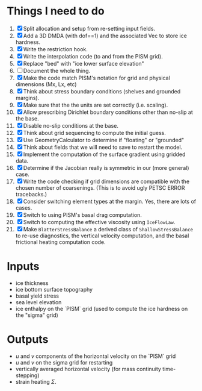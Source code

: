 #+LaTeX_HEADER: \usepackage[margin=1in]{geometry}
#+OPTIONS: toc:nil

* Things I need to do
1. [X] Split allocation and setup from re-setting input fields.
2. [X] Add a 3D DMDA (with dof==1) and the associated Vec to store ice hardness.
3. [X] Write the restriction hook.
4. [X] Write the interpolation code (to and from the PISM grid).
5. [X] Replace "bed" with "ice lower surface elevation"
6. [ ] Document the whole thing.
7. [X] Make the code match PISM's notation for grid and physical dimensions (Mx, Lx, etc)
8. [X] Think about stress boundary conditions (shelves and grounded margins).
9. [X] Make sure that the the units are set correctly (i.e. scaling).
10. [X] Allow prescribing Dirichlet boundary conditions other than no-slip at the base.
11. [X] Disable no-slip conditions at the base.
12. [X] Think about grid sequencing to compute the initial guess.
13. [X] Use GeometryCalculator to determine if "floating" or "grounded"
14. [X] Think about fields that we will need to save to restart the model.
15. [X] Implement the computation of the surface gradient using gridded data.
16. [X] Determine if the Jacobian really is symmetric in our (more general) case.
17. [X] Write the code checking if grid dimensions are compatible with
    the chosen number of coarsenings. (This is to avoid ugly PETSC
    ERROR tracebacks.)
18. [X] Consider switching element types at the margin. Yes, there are lots of cases.
19. [X] Switch to using PISM's basal drag computation.
20. [X] Switch to computing the effective viscosity using =IceFlowLaw=.
21. [X] Make =BlatterStressBalance= a derived class of
    =ShallowStressBalance= to re-use diagnostics, the vertical
    velocity computation, and the basal frictional heating computation
    code.


* Inputs
- ice thickness
- ice bottom surface topography
- basal yield stress
- sea level elevation
- ice enthalpy on the `PISM` grid (used to compute the ice hardness on the "sigma" grid)


* Outputs
- $u$ and $v$ components of the horizontal velocity on the `PISM` grid
- $u$ and $v$ on the sigma grid for restarting
- vertically averaged horizontal velocity (for mass continuity time-stepping)
- strain heating $\Sigma$.

